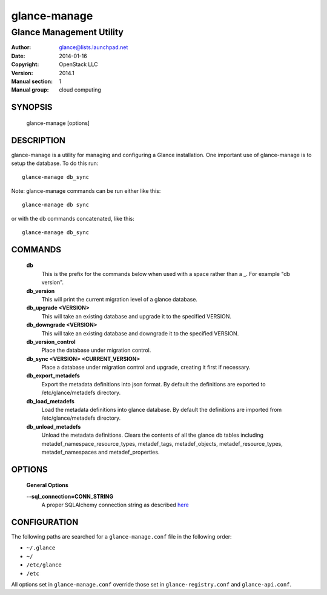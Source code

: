 =============
glance-manage
=============

-------------------------
Glance Management Utility
-------------------------

:Author: glance@lists.launchpad.net
:Date:   2014-01-16
:Copyright: OpenStack LLC
:Version: 2014.1
:Manual section: 1
:Manual group: cloud computing

SYNOPSIS
========

  glance-manage [options]

DESCRIPTION
===========

glance-manage is a utility for managing and configuring a Glance installation.
One important use of glance-manage is to setup the database. To do this run::

    glance-manage db_sync

Note: glance-manage commands can be run either like this::

    glance-manage db sync

or with the db commands concatenated, like this::

    glance-manage db_sync



COMMANDS
========

  **db**
        This is the prefix for the commands below when used with a space
        rather than a _. For example "db version".

  **db_version**
        This will print the current migration level of a glance database.

  **db_upgrade <VERSION>**
        This will take an existing database and upgrade it to the
        specified VERSION.

  **db_downgrade <VERSION>**
        This will take an existing database and downgrade it to the
        specified VERSION.

  **db_version_control**
        Place the database under migration control.

  **db_sync <VERSION> <CURRENT_VERSION>**
        Place a database under migration control and upgrade, creating
        it first if necessary.

  **db_export_metadefs**
        Export the metadata definitions into json format. By default the
        definitions are exported to /etc/glance/metadefs directory.

  **db_load_metadefs**
        Load the metadata definitions into glance database. By default the
        definitions are imported from /etc/glance/metadefs directory.

  **db_unload_metadefs**
        Unload the metadata definitions. Clears the contents of all the glance
        db tables including metadef_namespace_resource_types, metadef_tags,
        metadef_objects, metadef_resource_types, metadef_namespaces and
        metadef_properties.

OPTIONS
=======

  **General Options**

  .. include:: general_options.rst

  **--sql_connection=CONN_STRING**
        A proper SQLAlchemy connection string as described
        `here <http://www.sqlalchemy.org/docs/05/reference/sqlalchemy/connections.html?highlight=engine#sqlalchemy.create_engine>`_

  .. include:: footer.rst

CONFIGURATION
=============

The following paths are searched for a ``glance-manage.conf`` file in the
following order:

* ``~/.glance``
* ``~/``
* ``/etc/glance``
* ``/etc``

All options set in ``glance-manage.conf`` override those set in
``glance-registry.conf`` and ``glance-api.conf``.
